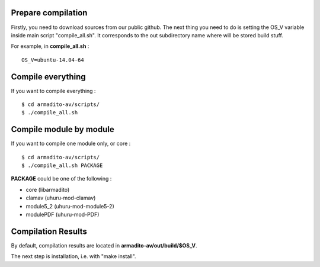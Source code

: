 Prepare compilation
*******************

Firstly, you need to download sources from our public github.
The next thing you need to do is setting the OS_V variable inside main script "compile_all.sh". 
It corresponds to the out subdirectory name where will be stored build stuff.

For example, in **compile_all.sh** :
::

   OS_V=ubuntu-14.04-64


Compile everything
******************

If you want to compile everything :
::

   $ cd armadito-av/scripts/
   $ ./compile_all.sh


Compile module by module
************************

If you want to compile one module only, or core :
::

   $ cd armadito-av/scripts/
   $ ./compile_all.sh PACKAGE

**PACKAGE** could be one of the following : 

* core (libarmadito)
* clamav (uhuru-mod-clamav)
* module5_2 (uhuru-mod-module5-2)
* modulePDF (uhuru-mod-PDF)

Compilation Results
*******************

By default, compilation results are located in **armadito-av/out/build/$OS_V**.

The next step is installation, i.e. with "make install".

